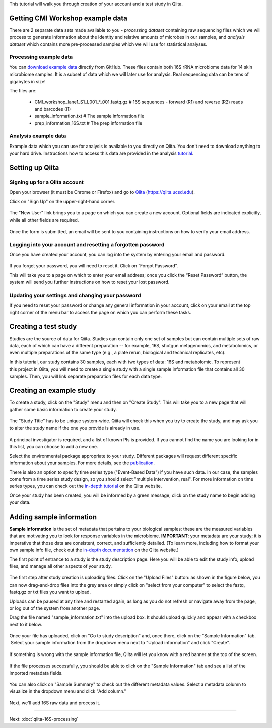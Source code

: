 
This tutorial will walk you through creation of your account and a test study
in Qiita.

Getting CMI Workshop example data
---------------------------------

There are 2 separate data sets made available to you - *processing dataset* containing raw sequencing files which we will process to generate information
about the identity and relative amounts of microbes in our samples, and *analysis dataset* which contains more pre-processed samples which we will use
for statistical analyses.

Processing example data
~~~~~~~~~~~~~~~~~~~~~~~
You can `download example data <https://github.com/biocore/cmi-workshops/blob/master/docs/example_data/qiita-files.zip?raw=true>`__ directly from GitHub.
These files contain both 16S rRNA microbiome data for 14 skin microbiome samples. It is a subset of data which we will later use for analysis.
Real sequencing data can be tens of gigabytes in size!

The files are:

   * CMI_workshop_lane1_S1_L001_*_001.fastq.gz    # 16S sequences - forward (R1) and reverse (R2) reads and barcodes (I1)  
   * sample_information.txt                       # The sample information file  
   * prep_information_16S.txt                     # The prep information file


Analysis example data
~~~~~~~~~~~~~~~~~~~~~
Example data which you can use for analysis is available to you directly on Qiita. You don't need to download anything to your hard drive.
Instructions how to access this data are provided in the analysis `tutorial <http://cmi-workshop.readthedocs.io/en/latest/qiita-16S-analysis.html>`__.

Setting up Qiita
----------------

Signing up for a Qiita account
~~~~~~~~~~~~~~~~~~~~~~~~~~~~~~

Open your browser (it must be Chrome or Firefox) and go to `Qiita <https://qiita.ucsd.edu>`__ (https://qiita.ucsd.edu).

Click on "Sign Up" on the upper-right-hand corner.

.. figure::  images/sign_up.png
   :align:   center

The "New User" link brings you to a page on which you can create a new
account. Optional fields are indicated explicitly, while all other
fields are required. 

.. figure::  images/user_information.png
   :align:   center

Once the form is submitted, an email will be sent
to you containing instructions on how to verify your email address.

Logging into your account and resetting a forgotten password
~~~~~~~~~~~~~~~~~~~~~~~~~~~~~~~~~~~~~~~~~~~~~~~~~~~~~~~~~~~~

Once you have created your account, you can log into the system by
entering your email and password.

.. figure::  images/top_screen.png
  :align:   center

If you forget your password, you will need to reset it.  Click on
“Forgot Password”.

This will take you to a page on which to enter your email address; once
you click the “Reset Password” button, the system will send you further
instructions on how to reset your lost password.

.. figure::  images/forgot_password.png
  :align:   center

Updating your settings and changing your password
~~~~~~~~~~~~~~~~~~~~~~~~~~~~~~~~~~~~~~~~~~~~~~~~~

If you need to reset your password or change any general information in
your account, click on your email at the top right corner of the menu
bar to access the page on which you can perform these tasks.

.. figure::  images/forgot_password.png
  :align:   center

Creating a test study
---------------------

Studies are the source of data for Qiita. Studies can contain only one set
of samples but can contain multiple sets of raw data, each of which can have a
different preparation -- for example, 16S, shotgun metagenomics, and
metabolomics, or even multiple preparations of the same type
(e.g., a plate rerun, biological and technical replicates, etc).

In this tutorial, our study contains 30 samples, each with two types of data:
16S and metabolomic. To represent this project in Qiita, you will need
to create a single study with a single sample information file that contains all
30 samples. Then, you will link separate preparation files for each data type.

Creating an example study
-------------------------

To create a study, click on the "Study" menu and then on "Create Study".
This will take you to a new page that will gather some basic information
to create your study.

.. figure::  images/create_study.png
   :align:   center

The "Study Title" has to be unique system-wide. Qiita will check this
when you try to create the study, and may ask you to alter the study
name if the one you provide is already in use.

.. figure::  images/create_new_study2.png
   :align:   center

A principal investigator is required, and a list of known PIs is
provided. If you cannot find the name you are looking for in this
list, you can choose to add a new one.

Select the environmental package appropriate to your study. Different
packages will request different specific information about your samples.
For more details, see the `publication <https://www.ncbi.nlm.nih.gov/pmc/articles/PMC3367316>`__.

There is also an option to specify time series type ("Event-Based Data") if you
have such data. In our case, the samples come from a time series
study design, so you should select "multiple intervention, real".
For more information on time series types, you can check out the
`in-depth tutorial <https://qiita.ucsd.edu/static/doc/html/tutorials/getting-started.html#creating-a-study>`__
on the Qiita website.

Once your study has been created, you will be informed by a green
message; click on the study name to begin adding your data.

.. figure::  images/green_message2.png
   :align:   center


Adding sample information
-------------------------

**Sample information** is the set of metadata that pertains to your biological
samples: these are the measured variables that are motivating you to look for
response variables in the microbiome. **IMPORTANT**: your metadata are your
study; it is imperative that those data are consistent, correct, and
sufficiently detailed. (To learn more, including how to format your own sample
info file, check out the `in-depth documentation <https://qiita.ucsd.edu/static/doc/html/tutorials/prepare-information-files.html#sample-information-file>`__
on the Qiita website.)

The first point of entrance to a study is the study description
page. Here you will be able to edit the study info, upload files, and
manage all other aspects of your study.

.. figure::  images/new_study_link2.png
   :align:   center

The first step after study creation is uploading files. Click on the
"Upload Files" button: as shown in the figure below, you can now drag-and-drop
files into the grey area or simply click on "select from your computer"
to select the fastq, fastq.gz or txt files you want to upload.

Uploads can be paused at any time and restarted again, as long as you do
not refresh or navigate away from the page, or log out of the system
from another page.

Drag the file named "sample_information.txt" into the upload box. It should
upload quickly and appear with a checkbox next to it below.

.. figure::  images/upload_box2.png
   :align:   center

Once your file has uploaded, click on "Go to study description" and, once
there, click on the "Sample Information" tab.  Select your sample information
from the dropdown menu next to "Upload information" and click "Create".

.. figure::  images/sample_information_upload2.png
   :align:   center

If something is wrong with the sample information file, Qiita will let you know
with a red banner at the top of the screen.

.. figure::  images/sample-information-failure.png
   :align:   center

If the file processes successfully, you should be able to click on the "Sample
Information" tab and see a list of the imported metadata fields.

.. figure::  images/sample_information_works2.png
   :align:   center


You can also click on "Sample Summary" to check out the different metadata
values. Select a metadata column to visualize in the dropdown menu and click
"Add column."

.. figure::  images/sample_summary3.png
   :align:   center


Next, we'll add 16S raw data and process it.

----

Next: :doc:`qiita-16S-processing`
